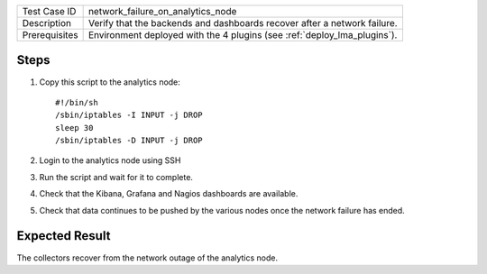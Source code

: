 
+---------------+--------------------------------------------------------------------------+
| Test Case ID  | network_failure_on_analytics_node                                        |
+---------------+--------------------------------------------------------------------------+
| Description   | Verify that the backends and dashboards recover after a network failure. |
+---------------+--------------------------------------------------------------------------+
| Prerequisites | Environment deployed with the 4 plugins (see :ref:`deploy_lma_plugins`). |
+---------------+--------------------------------------------------------------------------+

Steps
:::::

#. Copy this script to the analytics node::

    #!/bin/sh
    /sbin/iptables -I INPUT -j DROP
    sleep 30
    /sbin/iptables -D INPUT -j DROP

#. Login to the analytics node using SSH

#. Run the script and wait for it to complete.

#. Check that the Kibana, Grafana and Nagios dashboards are available.

#. Check that data continues to be pushed by the various nodes once the network failure has ended.



Expected Result
:::::::::::::::

The collectors recover from the network outage of the analytics node.
